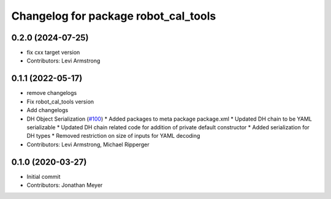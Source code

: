 ^^^^^^^^^^^^^^^^^^^^^^^^^^^^^^^^^^^^^
Changelog for package robot_cal_tools
^^^^^^^^^^^^^^^^^^^^^^^^^^^^^^^^^^^^^

0.2.0 (2024-07-25)
------------------
* fix cxx target version
* Contributors: Levi Armstrong

0.1.1 (2022-05-17)
------------------
* remove changelogs
* Fix robot_cal_tools version
* Add changelogs
* DH Object Serialization (`#100 <https://github.com/Jmeyer1292/robot_cal_tools/issues/100>`_)
  * Added packages to meta package package.xml
  * Updated DH chain to be YAML serializable
  * Updated DH chain related code for addition of private default constructor
  * Added serialization for DH types
  * Removed restriction on size of inputs for YAML decoding
* Contributors: Levi Armstrong, Michael Ripperger

0.1.0 (2020-03-27)
------------------
* Initial commit
* Contributors: Jonathan Meyer
